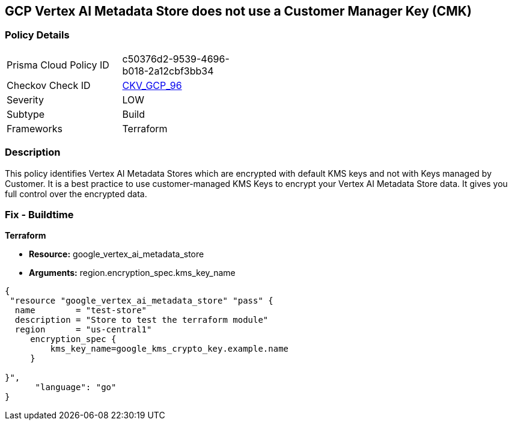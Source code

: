 == GCP Vertex AI Metadata Store does not use a Customer Manager Key (CMK)


=== Policy Details 

[width=45%]
[cols="1,1"]
|=== 
|Prisma Cloud Policy ID 
| c50376d2-9539-4696-b018-2a12cbf3bb34

|Checkov Check ID 
| https://github.com/bridgecrewio/checkov/tree/master/checkov/terraform/checks/resource/gcp/VertexAIMetadataStoreEncryptedWithCMK.py[CKV_GCP_96]

|Severity
|LOW

|Subtype
|Build

|Frameworks
|Terraform

|=== 



=== Description 


This policy identifies Vertex AI Metadata Stores which are encrypted with default KMS keys and not with Keys managed by Customer.
It is a best practice to use customer-managed KMS Keys to encrypt your Vertex AI Metadata Store data.
It gives you full control over the encrypted data.

=== Fix - Buildtime


*Terraform* 


* *Resource:* google_vertex_ai_metadata_store
* *Arguments:* region.encryption_spec.kms_key_name


[source,go]
----
{
 "resource "google_vertex_ai_metadata_store" "pass" {
  name        = "test-store"
  description = "Store to test the terraform module"
  region      = "us-central1"
     encryption_spec {
         kms_key_name=google_kms_crypto_key.example.name
     }

}",
      "language": "go"
}
----
